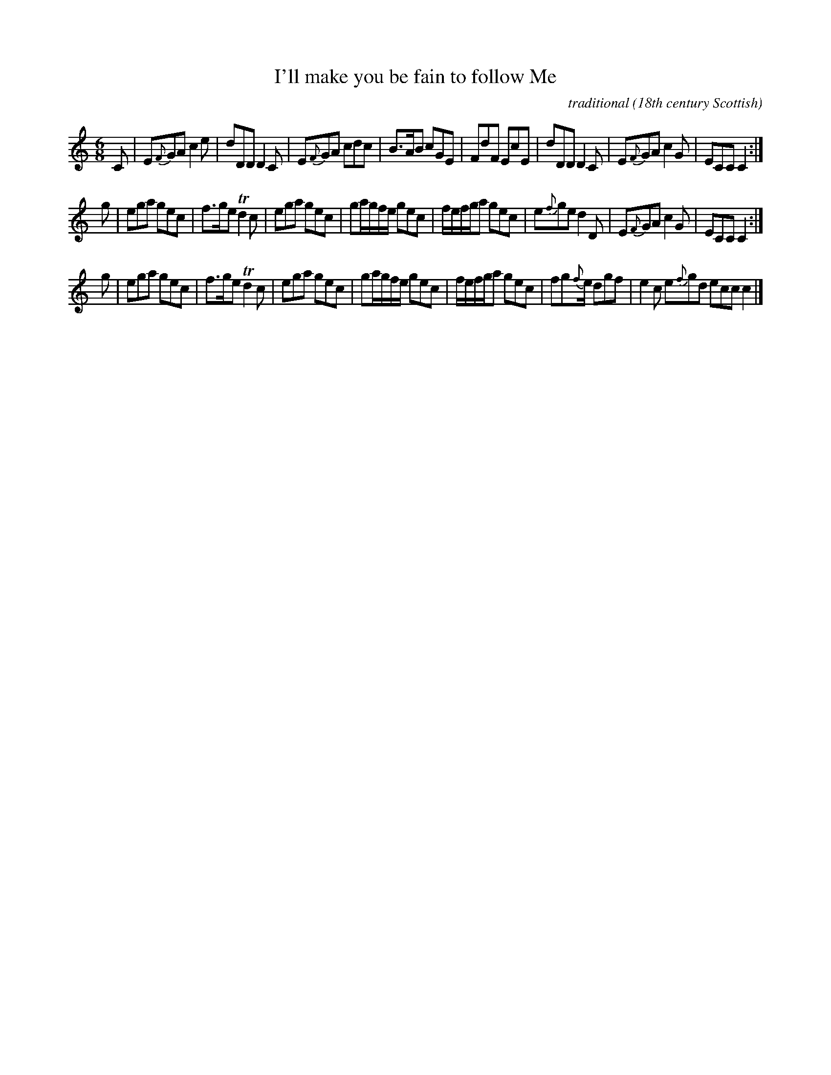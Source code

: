 X: 1
T:I'll make you be fain to follow Me
R:jig
C:traditional
O:18th century Scottish
B:Bremner's Collections, 1757
N:Melodic Codes 31H2H2 31H 71H (3122 3171)
Z:Paul Stewart Cranford (P.S.C.), <http://www.cranfordpub.com>
L:1/8
M:6/8
K:C
C |\
E{F}GA c2 e | dDD D2 C | E{F}GA cdc | B>AB cGE |\
FdF EcE | dDD D2 C | E{F}GA c2 G | ECC C2 :|
g |\
ega gec | f>ge Td2 c | ega gec | ga/g/f/e/ gec |\
f/e/f/g/a gec | e{f}ge d2 D | E{F}GA c2 G | ECC C2 :|
g |\
ega gec | f>ge Td2 c | ega gec | ga/g/f/e/ gec |\
f/e/f/g/a gec | fg{f}e/ dgf | e2 c e{f}gd ecc c2 |]
